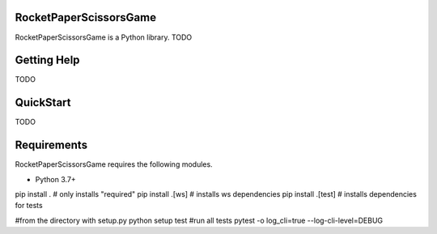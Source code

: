 RocketPaperScissorsGame
=======================

RocketPaperScissorsGame is  a Python library.
TODO

Getting Help
============
TODO

QuickStart
==========
TODO

Requirements
============

RocketPaperScissorsGame requires the following modules.

* Python 3.7+

pip install . # only installs "required"
pip install .[ws]   # installs ws dependencies
pip install .[test] # installs dependencies for tests

#from the directory with setup.py
python setup test #run all tests
pytest -o log_cli=true --log-cli-level=DEBUG
